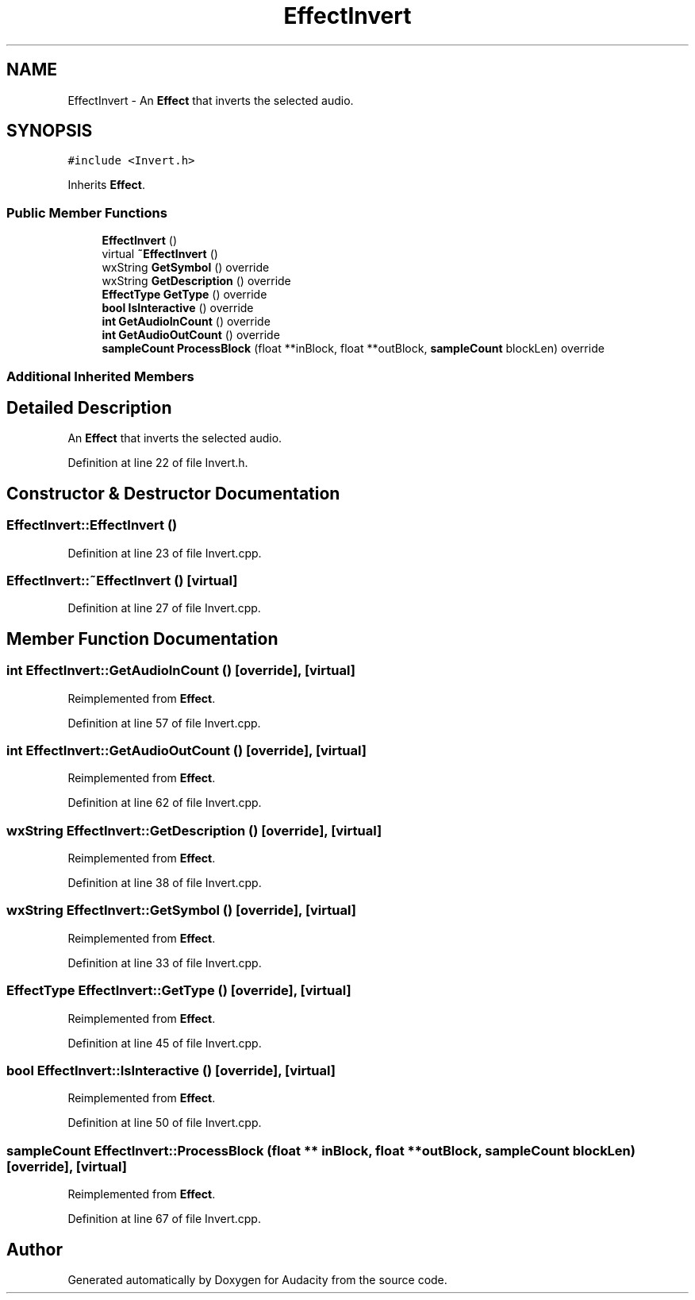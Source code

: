 .TH "EffectInvert" 3 "Thu Apr 28 2016" "Audacity" \" -*- nroff -*-
.ad l
.nh
.SH NAME
EffectInvert \- An \fBEffect\fP that inverts the selected audio\&.  

.SH SYNOPSIS
.br
.PP
.PP
\fC#include <Invert\&.h>\fP
.PP
Inherits \fBEffect\fP\&.
.SS "Public Member Functions"

.in +1c
.ti -1c
.RI "\fBEffectInvert\fP ()"
.br
.ti -1c
.RI "virtual \fB~EffectInvert\fP ()"
.br
.ti -1c
.RI "wxString \fBGetSymbol\fP () override"
.br
.ti -1c
.RI "wxString \fBGetDescription\fP () override"
.br
.ti -1c
.RI "\fBEffectType\fP \fBGetType\fP () override"
.br
.ti -1c
.RI "\fBbool\fP \fBIsInteractive\fP () override"
.br
.ti -1c
.RI "\fBint\fP \fBGetAudioInCount\fP () override"
.br
.ti -1c
.RI "\fBint\fP \fBGetAudioOutCount\fP () override"
.br
.ti -1c
.RI "\fBsampleCount\fP \fBProcessBlock\fP (float **inBlock, float **outBlock, \fBsampleCount\fP blockLen) override"
.br
.in -1c
.SS "Additional Inherited Members"
.SH "Detailed Description"
.PP 
An \fBEffect\fP that inverts the selected audio\&. 
.PP
Definition at line 22 of file Invert\&.h\&.
.SH "Constructor & Destructor Documentation"
.PP 
.SS "EffectInvert::EffectInvert ()"

.PP
Definition at line 23 of file Invert\&.cpp\&.
.SS "EffectInvert::~EffectInvert ()\fC [virtual]\fP"

.PP
Definition at line 27 of file Invert\&.cpp\&.
.SH "Member Function Documentation"
.PP 
.SS "\fBint\fP EffectInvert::GetAudioInCount ()\fC [override]\fP, \fC [virtual]\fP"

.PP
Reimplemented from \fBEffect\fP\&.
.PP
Definition at line 57 of file Invert\&.cpp\&.
.SS "\fBint\fP EffectInvert::GetAudioOutCount ()\fC [override]\fP, \fC [virtual]\fP"

.PP
Reimplemented from \fBEffect\fP\&.
.PP
Definition at line 62 of file Invert\&.cpp\&.
.SS "wxString EffectInvert::GetDescription ()\fC [override]\fP, \fC [virtual]\fP"

.PP
Reimplemented from \fBEffect\fP\&.
.PP
Definition at line 38 of file Invert\&.cpp\&.
.SS "wxString EffectInvert::GetSymbol ()\fC [override]\fP, \fC [virtual]\fP"

.PP
Reimplemented from \fBEffect\fP\&.
.PP
Definition at line 33 of file Invert\&.cpp\&.
.SS "\fBEffectType\fP EffectInvert::GetType ()\fC [override]\fP, \fC [virtual]\fP"

.PP
Reimplemented from \fBEffect\fP\&.
.PP
Definition at line 45 of file Invert\&.cpp\&.
.SS "\fBbool\fP EffectInvert::IsInteractive ()\fC [override]\fP, \fC [virtual]\fP"

.PP
Reimplemented from \fBEffect\fP\&.
.PP
Definition at line 50 of file Invert\&.cpp\&.
.SS "\fBsampleCount\fP EffectInvert::ProcessBlock (float ** inBlock, float ** outBlock, \fBsampleCount\fP blockLen)\fC [override]\fP, \fC [virtual]\fP"

.PP
Reimplemented from \fBEffect\fP\&.
.PP
Definition at line 67 of file Invert\&.cpp\&.

.SH "Author"
.PP 
Generated automatically by Doxygen for Audacity from the source code\&.
